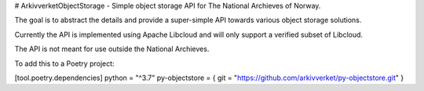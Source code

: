 # ArkivverketObjectStorage - Simple object storage API for The National Archieves of Norway.

The goal is to abstract the details and provide a super-simple API towards various object
storage solutions.

Currently the API is implemented using Apache Libcloud and will only support a verified subset
of Libcloud.

The API is not meant for use outside the National Archieves.

To add this to a Poetry project:

[tool.poetry.dependencies]
python = "^3.7"
py-objectstore = { git = "https://github.com/arkivverket/py-objectstore.git" }


